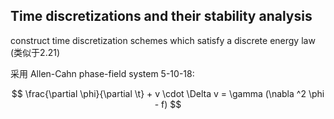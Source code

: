 ** Time discretizations and their stability analysis

construct time discretization schemes 
which satisfy a discrete energy law (类似于2.21)

采用 Allen-Cahn phase-field system 5-10-18:

$$ \frac{\partial \phi}{\partial \t} + v \cdot \Delta v 
= \gamma (\nabla ^2 \phi - f) $$ 































